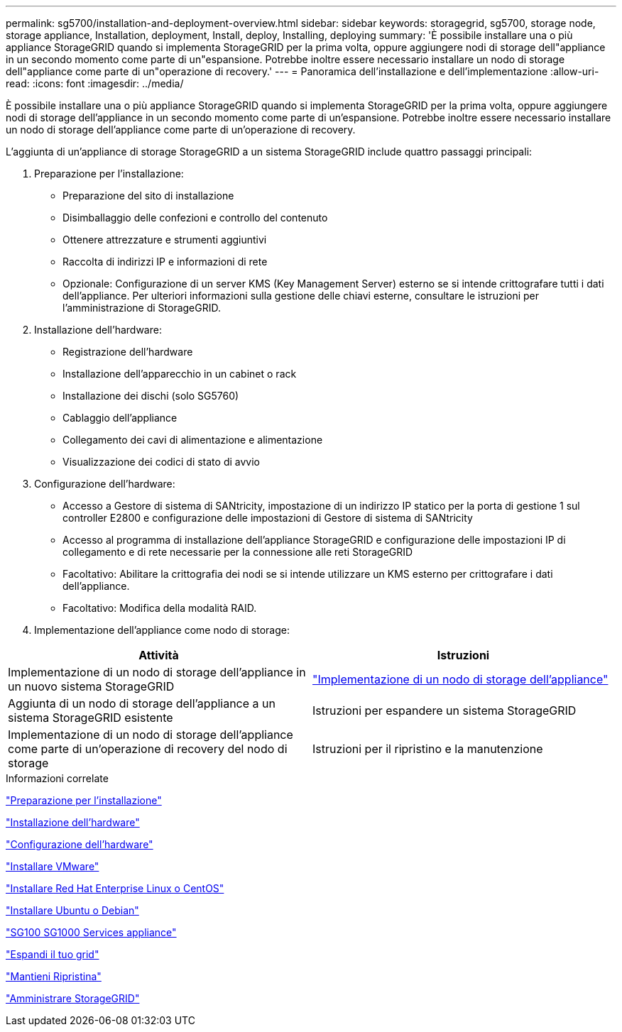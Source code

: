 ---
permalink: sg5700/installation-and-deployment-overview.html 
sidebar: sidebar 
keywords: storagegrid, sg5700, storage node, storage appliance, Installation, deployment, Install, deploy, Installing, deploying 
summary: 'È possibile installare una o più appliance StorageGRID quando si implementa StorageGRID per la prima volta, oppure aggiungere nodi di storage dell"appliance in un secondo momento come parte di un"espansione. Potrebbe inoltre essere necessario installare un nodo di storage dell"appliance come parte di un"operazione di recovery.' 
---
= Panoramica dell'installazione e dell'implementazione
:allow-uri-read: 
:icons: font
:imagesdir: ../media/


[role="lead"]
È possibile installare una o più appliance StorageGRID quando si implementa StorageGRID per la prima volta, oppure aggiungere nodi di storage dell'appliance in un secondo momento come parte di un'espansione. Potrebbe inoltre essere necessario installare un nodo di storage dell'appliance come parte di un'operazione di recovery.

L'aggiunta di un'appliance di storage StorageGRID a un sistema StorageGRID include quattro passaggi principali:

. Preparazione per l'installazione:
+
** Preparazione del sito di installazione
** Disimballaggio delle confezioni e controllo del contenuto
** Ottenere attrezzature e strumenti aggiuntivi
** Raccolta di indirizzi IP e informazioni di rete
** Opzionale: Configurazione di un server KMS (Key Management Server) esterno se si intende crittografare tutti i dati dell'appliance. Per ulteriori informazioni sulla gestione delle chiavi esterne, consultare le istruzioni per l'amministrazione di StorageGRID.


. Installazione dell'hardware:
+
** Registrazione dell'hardware
** Installazione dell'apparecchio in un cabinet o rack
** Installazione dei dischi (solo SG5760)
** Cablaggio dell'appliance
** Collegamento dei cavi di alimentazione e alimentazione
** Visualizzazione dei codici di stato di avvio


. Configurazione dell'hardware:
+
** Accesso a Gestore di sistema di SANtricity, impostazione di un indirizzo IP statico per la porta di gestione 1 sul controller E2800 e configurazione delle impostazioni di Gestore di sistema di SANtricity
** Accesso al programma di installazione dell'appliance StorageGRID e configurazione delle impostazioni IP di collegamento e di rete necessarie per la connessione alle reti StorageGRID
** Facoltativo: Abilitare la crittografia dei nodi se si intende utilizzare un KMS esterno per crittografare i dati dell'appliance.
** Facoltativo: Modifica della modalità RAID.


. Implementazione dell'appliance come nodo di storage:


|===
| Attività | Istruzioni 


 a| 
Implementazione di un nodo di storage dell'appliance in un nuovo sistema StorageGRID
 a| 
link:deploying-appliance-storage-node.html["Implementazione di un nodo di storage dell'appliance"]



 a| 
Aggiunta di un nodo di storage dell'appliance a un sistema StorageGRID esistente
 a| 
Istruzioni per espandere un sistema StorageGRID



 a| 
Implementazione di un nodo di storage dell'appliance come parte di un'operazione di recovery del nodo di storage
 a| 
Istruzioni per il ripristino e la manutenzione

|===
.Informazioni correlate
link:preparing-for-installation.html["Preparazione per l'installazione"]

link:installing-hardware.html["Installazione dell'hardware"]

link:configuring-hardware-sg5712-60.html["Configurazione dell'hardware"]

link:../vmware/index.html["Installare VMware"]

link:../rhel/index.html["Installare Red Hat Enterprise Linux o CentOS"]

link:../ubuntu/index.html["Installare Ubuntu o Debian"]

link:../sg100-1000/index.html["SG100  SG1000 Services appliance"]

link:../expand/index.html["Espandi il tuo grid"]

link:../maintain/index.html["Mantieni  Ripristina"]

link:../admin/index.html["Amministrare StorageGRID"]
